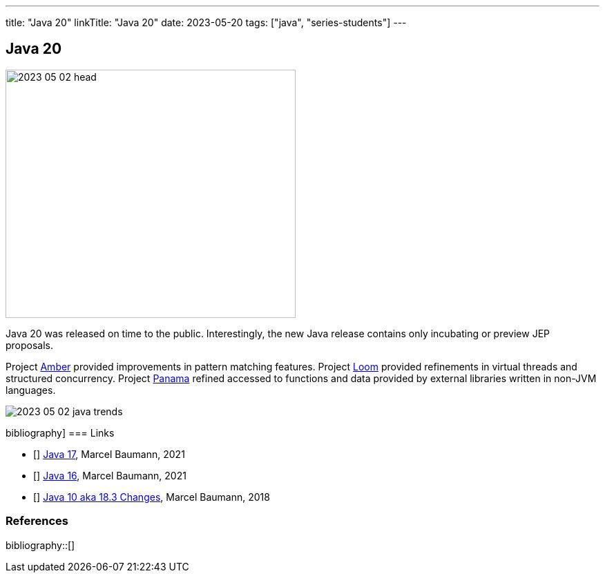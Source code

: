 ---
title: "Java 20"
linkTitle: "Java 20"
date: 2023-05-20
tags: ["java", "series-students"]
---

== Java 20
:author: Marcel Baumann
:email: <marcel.baumann@tangly.net>
:homepage: https://www.tangly.net/
:company: https://www.tangly.net/[tangly llc]

image::2023-05-02-head.png[width=420,height=360,role=left]

Java 20 was released on time to the public.
Interestingly, the new Java release contains only incubating or preview JEP proposals.

Project https://openjdk.org/projects/amber/[Amber] provided improvements in pattern matching features.
Project https://openjdk.org/projects/loom/[Loom] provided refinements in virtual threads and structured concurrency.
Project https://openjdk.org/projects/panama/[Panama] refined accessed to functions and data provided by external libraries written in non-JVM languages.

image::2023-05-02-java-trends.png[role=center]

bibliography]
=== Links

- [[[java-19,1]]] link:../../2021/jdk-17/[Java 17], Marcel Baumann, 2021
- [[[java-16, 2]]] link:../../2021/jdk-16/[Java 16], Marcel Baumann, 2021
- [[[java-10, 3]]] link:../../2018/java-10-aka-18.3-changes/[Java 10 aka 18.3 Changes], Marcel Baumann, 2018

=== References

bibliography::[]
